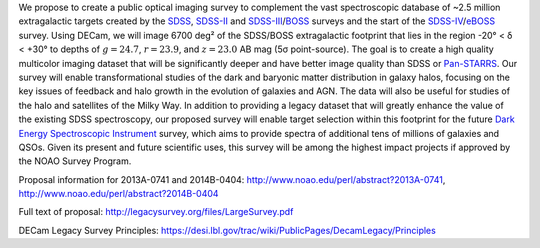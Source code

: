 .. title: Dark Energy Camera Legacy Survey (DECaLS)
.. slug: decamls
.. tags: mathjax

.. |sigma|    unicode:: U+003C3 .. GREEK SMALL LETTER SIGMA
.. |sup2|     unicode:: U+000B2 .. SUPERSCRIPT TWO
.. |delta|    unicode:: U+003B4 .. GREEK SMALL LETTER DELTA
.. |deg|    unicode:: U+000B0 .. DEGREE SIGN

We propose to create a public optical imaging survey to complement
the vast spectroscopic database of ~2.5 million extragalactic
targets created by the `SDSS`_, `SDSS-II`_ and `SDSS-III`_/`BOSS`_ surveys and the start
of the `SDSS-IV`_/`eBOSS`_ survey.
Using DECam, we will image 6700 deg\ |sup2| of the
SDSS/BOSS extragalactic footprint that lies in the region -20\ |deg| < |delta| <
+30\ |deg| to depths of :math:`g=24.7`, :math:`r=23.9`, and :math:`z=23.0` AB mag
(5\ |sigma| point-source). The goal is to create a high quality
multicolor imaging dataset that will be significantly deeper and
have better image quality than SDSS or `Pan-STARRS`_. Our survey
will enable transformational studies of the dark and baryonic matter
distribution in galaxy halos, focusing on the key issues of feedback and halo
growth in the evolution of galaxies and AGN. The data will also be useful for studies of
the halo and satellites of the Milky Way. In addition to
providing a legacy dataset that will greatly enhance the value of the
existing SDSS spectroscopy, our proposed survey will enable target selection
within this footprint for the future `Dark Energy Spectroscopic Instrument`_
survey, which aims to provide spectra
of additional tens of millions of galaxies and QSOs.  Given its present and
future scientific uses, this survey will
be among the highest impact projects if approved by the NOAO Survey Program.

Proposal information for 2013A-0741 and 2014B-0404: http://www.noao.edu/perl/abstract?2013A-0741, http://www.noao.edu/perl/abstract?2014B-0404

Full text of proposal:
http://legacysurvey.org/files/LargeSurvey.pdf

DECam Legacy Survey Principles:
https://desi.lbl.gov/trac/wiki/PublicPages/DecamLegacy/Principles

.. _`SDSS`: http://classic.sdss.org
.. _`SDSS-II`: http://classic.sdss.org
.. _`SDSS-III`: http://www.sdss.org
.. _`BOSS`: http://www.sdss.org/surveys/boss/
.. _`SDSS-IV`: http://www.sdss.org
.. _`eBOSS`: http://www.sdss.org/surveys/eboss/
.. _`Pan-STARRS`: http://pan-starrs.ifa.hawaii.edu/public/
.. _`Dark Energy Spectroscopic Instrument`: http://desi.lbl.gov
